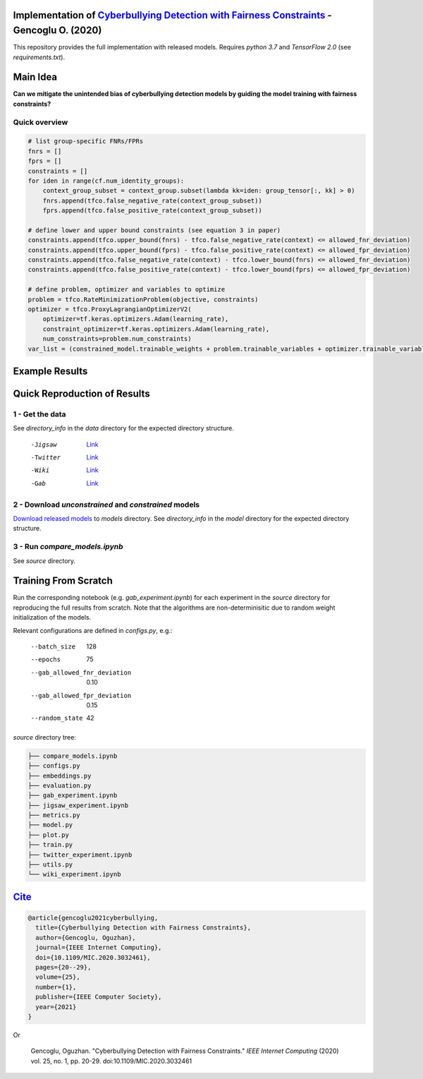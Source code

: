 Implementation of `Cyberbullying Detection with Fairness Constraints <https://arxiv.org/abs/2005.06625>`_ - Gencoglu O. (2020) 
====================
This repository provides the full implementation with released models. Requires *python 3.7* and *TensorFlow 2.0* (see *requirements.txt*). 

Main Idea
====================
**Can we mitigate the unintended bias of cyberbullying detection models by guiding the model training with fairness constraints?**

.. raw:: html

    <img src="https://github.com/ogencoglu/fair_cyberbullying_detection/blob/master/media/main_idea.png" height="300px">

Quick overview
--------------

.. code-block:: python

  # list group-specific FNRs/FPRs
  fnrs = []
  fprs = []
  constraints = []
  for iden in range(cf.num_identity_groups):
      context_group_subset = context_group.subset(lambda kk=iden: group_tensor[:, kk] > 0)
      fnrs.append(tfco.false_negative_rate(context_group_subset))
      fprs.append(tfco.false_positive_rate(context_group_subset))

  # define lower and upper bound constraints (see equation 3 in paper)
  constraints.append(tfco.upper_bound(fnrs) - tfco.false_negative_rate(context) <= allowed_fnr_deviation)
  constraints.append(tfco.upper_bound(fprs) - tfco.false_positive_rate(context) <= allowed_fpr_deviation)
  constraints.append(tfco.false_negative_rate(context) - tfco.lower_bound(fnrs) <= allowed_fnr_deviation)
  constraints.append(tfco.false_positive_rate(context) - tfco.lower_bound(fprs) <= allowed_fpr_deviation)

  # define problem, optimizer and variables to optimize
  problem = tfco.RateMinimizationProblem(objective, constraints)
  optimizer = tfco.ProxyLagrangianOptimizerV2(
      optimizer=tf.keras.optimizers.Adam(learning_rate),
      constraint_optimizer=tf.keras.optimizers.Adam(learning_rate),
      num_constraints=problem.num_constraints)
  var_list = (constrained_model.trainable_weights + problem.trainable_variables + optimizer.trainable_variables())

Example Results
====================

.. image:: https://github.com/ogencoglu/fair_cyberbullying_detection/blob/master/media/result.png
   :width: 400

Quick Reproduction of Results
====================
1 - Get the data
--------------
See *directory_info* in the *data* directory for the expected directory structure.

  -Jigsaw            `Link <https://www.kaggle.com/c/jigsaw-unintended-bias-in-toxicity-classification/data>`_
  -Twitter           `Link <https://github.com/xiaoleihuang/Multilingual_Fairness_LREC/tree/master/data>`_
  -Wiki              `Link <https://figshare.com/projects/Wikipedia_Talk/16731>`_
  -Gab               `Link <https://osf.io/edua3/>`_
2 - Download *unconstrained* and *constrained* models
--------------
`Download released models <https://drive.google.com/file/d/13i2dPf5FWw-NjUupbTMqvIJtZVJo_dGM/view?usp=sharing>`_ to *models* directory. See *directory_info* in the *model* directory for the expected directory structure.

3 - Run *compare_models.ipynb*
-------------------------------
See *source* directory.

Training From Scratch
====================
Run the corresponding notebook (e.g. *gab_experiment.ipynb*) for each experiment in the *source* directory for reproducing the full results from scratch. Note that the algorithms are non-determinisitic due to random weight initialization of the models.

Relevant configurations are defined in *configs.py*, e.g.:

  --batch_size                       128
  --epochs                           75
  --gab_allowed_fnr_deviation        0.10
  --gab_allowed_fpr_deviation        0.15
  --random_state                     42
  
*source* directory tree:

.. code-block:: bash

    ├── compare_models.ipynb
    ├── configs.py
    ├── embeddings.py
    ├── evaluation.py
    ├── gab_experiment.ipynb
    ├── jigsaw_experiment.ipynb
    ├── metrics.py
    ├── model.py
    ├── plot.py
    ├── train.py
    ├── twitter_experiment.ipynb
    ├── utils.py
    └── wiki_experiment.ipynb
  
`Cite <https://ieeexplore.ieee.org/document/9233943>`_
====================
  
.. code-block::

    @article{gencoglu2021cyberbullying,
      title={Cyberbullying Detection with Fairness Constraints},
      author={Gencoglu, Oguzhan},
      journal={IEEE Internet Computing},
      doi={10.1109/MIC.2020.3032461},
      pages={20--29},
      volume={25},
      number={1},
      publisher={IEEE Computer Society},
      year={2021}
    }
    
Or

    Gencoglu, Oguzhan. "Cyberbullying Detection with Fairness Constraints." *IEEE Internet Computing* (2020) vol. 25, no. 1, pp. 20-29. doi:10.1109/MIC.2020.3032461
